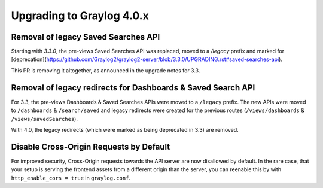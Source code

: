 **************************
Upgrading to Graylog 4.0.x
**************************

.. _upgrade-from-33-to-40:

Removal of legacy Saved Searches API
====================================

Starting with `3.3.0`, the pre-views Saved Searches API was replaced, moved to a `/legacy` prefix and marked for [deprecation](https://github.com/Graylog2/graylog2-server/blob/3.3.0/UPGRADING.rst#saved-searches-api).

This PR is removing it altogether, as announced in the upgrade notes for 3.3.

Removal of legacy redirects for Dashboards & Saved Search API
=============================================================

For 3.3, the pre-views Dashboards & Saved Searches APIs were moved to a ``/legacy`` prefix. The new APIs were moved to ``/dashboards`` & ``/search/saved`` and legacy redirects were created for the previous routes (``/views/dashboards`` & ``/views/savedSearches``).

With 4.0, the legacy redirects (which were marked as being deprecated in 3.3) are removed.

Disable Cross-Origin Requests by Default
========================================

For improved security, Cross-Origin requests towards the API server are now disallowed by default.
In the rare case, that your setup is serving the frontend assets from a different
origin than the server, you can reenable this by with ``http_enable_cors = true`` in ``graylog.conf``.


